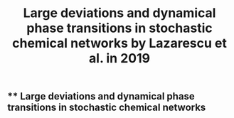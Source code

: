 #+TITLE: Large deviations and dynamical phase transitions in stochastic chemical networks by Lazarescu et al. in 2019

** ** Large deviations and dynamical phase transitions in stochastic chemical networks
